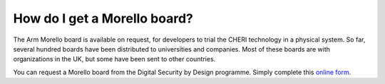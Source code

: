 ===============================
 How do I get a Morello board?
===============================

The Arm Morello board is available on request, for developers to trial the
CHERI technology in a physical system.
So far, several hundred boards have been distributed to universities and
companies. Most of these boards are with organizations in the UK, but some
have been sent to other countries.

You can request a Morello board from the Digital Security by Design programme. Simply complete this `online form <https://www.dsbd.tech/get-involved/morello-board-request/>`_.
